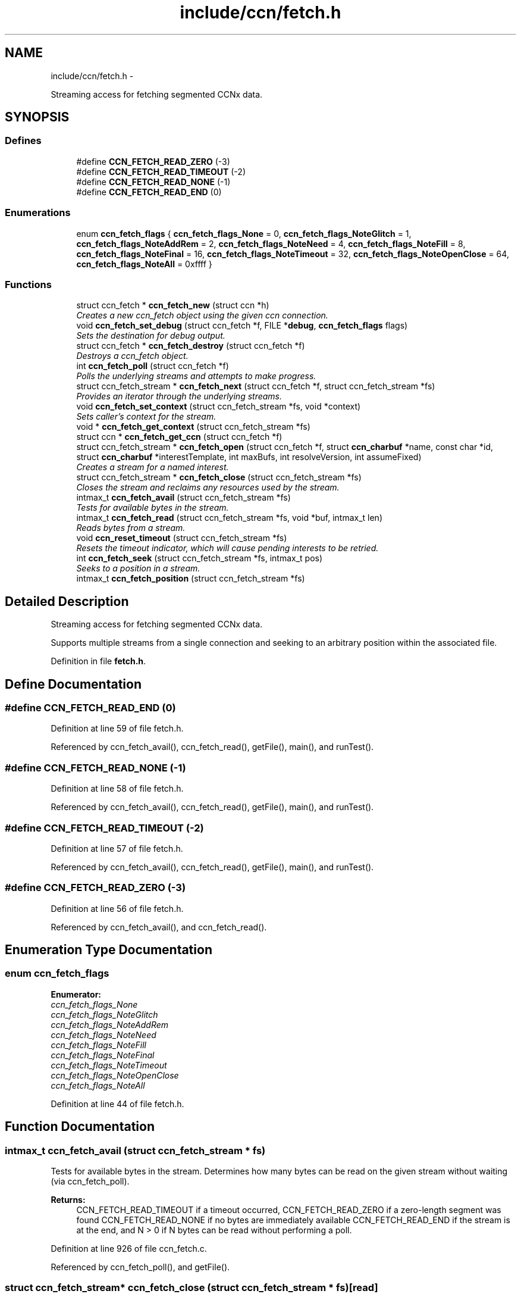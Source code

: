 .TH "include/ccn/fetch.h" 3 "9 Oct 2013" "Version 0.8.1" "Content-Centric Networking in C" \" -*- nroff -*-
.ad l
.nh
.SH NAME
include/ccn/fetch.h \- 
.PP
Streaming access for fetching segmented CCNx data.  

.SH SYNOPSIS
.br
.PP
.SS "Defines"

.in +1c
.ti -1c
.RI "#define \fBCCN_FETCH_READ_ZERO\fP   (-3)"
.br
.ti -1c
.RI "#define \fBCCN_FETCH_READ_TIMEOUT\fP   (-2)"
.br
.ti -1c
.RI "#define \fBCCN_FETCH_READ_NONE\fP   (-1)"
.br
.ti -1c
.RI "#define \fBCCN_FETCH_READ_END\fP   (0)"
.br
.in -1c
.SS "Enumerations"

.in +1c
.ti -1c
.RI "enum \fBccn_fetch_flags\fP { \fBccn_fetch_flags_None\fP =  0, \fBccn_fetch_flags_NoteGlitch\fP =  1, \fBccn_fetch_flags_NoteAddRem\fP =  2, \fBccn_fetch_flags_NoteNeed\fP =  4, \fBccn_fetch_flags_NoteFill\fP =  8, \fBccn_fetch_flags_NoteFinal\fP =  16, \fBccn_fetch_flags_NoteTimeout\fP =  32, \fBccn_fetch_flags_NoteOpenClose\fP =  64, \fBccn_fetch_flags_NoteAll\fP =  0xffff }"
.br
.in -1c
.SS "Functions"

.in +1c
.ti -1c
.RI "struct ccn_fetch * \fBccn_fetch_new\fP (struct ccn *h)"
.br
.RI "\fICreates a new ccn_fetch object using the given ccn connection. \fP"
.ti -1c
.RI "void \fBccn_fetch_set_debug\fP (struct ccn_fetch *f, FILE *\fBdebug\fP, \fBccn_fetch_flags\fP flags)"
.br
.RI "\fISets the destination for debug output. \fP"
.ti -1c
.RI "struct ccn_fetch * \fBccn_fetch_destroy\fP (struct ccn_fetch *f)"
.br
.RI "\fIDestroys a ccn_fetch object. \fP"
.ti -1c
.RI "int \fBccn_fetch_poll\fP (struct ccn_fetch *f)"
.br
.RI "\fIPolls the underlying streams and attempts to make progress. \fP"
.ti -1c
.RI "struct ccn_fetch_stream * \fBccn_fetch_next\fP (struct ccn_fetch *f, struct ccn_fetch_stream *fs)"
.br
.RI "\fIProvides an iterator through the underlying streams. \fP"
.ti -1c
.RI "void \fBccn_fetch_set_context\fP (struct ccn_fetch_stream *fs, void *context)"
.br
.RI "\fISets caller's context for the stream. \fP"
.ti -1c
.RI "void * \fBccn_fetch_get_context\fP (struct ccn_fetch_stream *fs)"
.br
.ti -1c
.RI "struct ccn * \fBccn_fetch_get_ccn\fP (struct ccn_fetch *f)"
.br
.ti -1c
.RI "struct ccn_fetch_stream * \fBccn_fetch_open\fP (struct ccn_fetch *f, struct \fBccn_charbuf\fP *name, const char *id, struct \fBccn_charbuf\fP *interestTemplate, int maxBufs, int resolveVersion, int assumeFixed)"
.br
.RI "\fICreates a stream for a named interest. \fP"
.ti -1c
.RI "struct ccn_fetch_stream * \fBccn_fetch_close\fP (struct ccn_fetch_stream *fs)"
.br
.RI "\fICloses the stream and reclaims any resources used by the stream. \fP"
.ti -1c
.RI "intmax_t \fBccn_fetch_avail\fP (struct ccn_fetch_stream *fs)"
.br
.RI "\fITests for available bytes in the stream. \fP"
.ti -1c
.RI "intmax_t \fBccn_fetch_read\fP (struct ccn_fetch_stream *fs, void *buf, intmax_t len)"
.br
.RI "\fIReads bytes from a stream. \fP"
.ti -1c
.RI "void \fBccn_reset_timeout\fP (struct ccn_fetch_stream *fs)"
.br
.RI "\fIResets the timeout indicator, which will cause pending interests to be retried. \fP"
.ti -1c
.RI "int \fBccn_fetch_seek\fP (struct ccn_fetch_stream *fs, intmax_t pos)"
.br
.RI "\fISeeks to a position in a stream. \fP"
.ti -1c
.RI "intmax_t \fBccn_fetch_position\fP (struct ccn_fetch_stream *fs)"
.br
.in -1c
.SH "Detailed Description"
.PP 
Streaming access for fetching segmented CCNx data. 

Supports multiple streams from a single connection and seeking to an arbitrary position within the associated file. 
.PP
Definition in file \fBfetch.h\fP.
.SH "Define Documentation"
.PP 
.SS "#define CCN_FETCH_READ_END   (0)"
.PP
Definition at line 59 of file fetch.h.
.PP
Referenced by ccn_fetch_avail(), ccn_fetch_read(), getFile(), main(), and runTest().
.SS "#define CCN_FETCH_READ_NONE   (-1)"
.PP
Definition at line 58 of file fetch.h.
.PP
Referenced by ccn_fetch_avail(), ccn_fetch_read(), getFile(), main(), and runTest().
.SS "#define CCN_FETCH_READ_TIMEOUT   (-2)"
.PP
Definition at line 57 of file fetch.h.
.PP
Referenced by ccn_fetch_avail(), ccn_fetch_read(), getFile(), main(), and runTest().
.SS "#define CCN_FETCH_READ_ZERO   (-3)"
.PP
Definition at line 56 of file fetch.h.
.PP
Referenced by ccn_fetch_avail(), and ccn_fetch_read().
.SH "Enumeration Type Documentation"
.PP 
.SS "enum \fBccn_fetch_flags\fP"
.PP
\fBEnumerator: \fP
.in +1c
.TP
\fB\fIccn_fetch_flags_None \fP\fP
.TP
\fB\fIccn_fetch_flags_NoteGlitch \fP\fP
.TP
\fB\fIccn_fetch_flags_NoteAddRem \fP\fP
.TP
\fB\fIccn_fetch_flags_NoteNeed \fP\fP
.TP
\fB\fIccn_fetch_flags_NoteFill \fP\fP
.TP
\fB\fIccn_fetch_flags_NoteFinal \fP\fP
.TP
\fB\fIccn_fetch_flags_NoteTimeout \fP\fP
.TP
\fB\fIccn_fetch_flags_NoteOpenClose \fP\fP
.TP
\fB\fIccn_fetch_flags_NoteAll \fP\fP

.PP
Definition at line 44 of file fetch.h.
.SH "Function Documentation"
.PP 
.SS "intmax_t ccn_fetch_avail (struct ccn_fetch_stream * fs)"
.PP
Tests for available bytes in the stream. Determines how many bytes can be read on the given stream without waiting (via ccn_fetch_poll). 
.PP
\fBReturns:\fP
.RS 4
CCN_FETCH_READ_TIMEOUT if a timeout occurred, CCN_FETCH_READ_ZERO if a zero-length segment was found CCN_FETCH_READ_NONE if no bytes are immediately available CCN_FETCH_READ_END if the stream is at the end, and N > 0 if N bytes can be read without performing a poll. 
.RE
.PP

.PP
Definition at line 926 of file ccn_fetch.c.
.PP
Referenced by ccn_fetch_poll(), and getFile().
.SS "struct ccn_fetch_stream* ccn_fetch_close (struct ccn_fetch_stream * fs)\fC [read]\fP"
.PP
Closes the stream and reclaims any resources used by the stream. The stream object will be freed, so the client must not access it again. 
.PP
\fBReturns:\fP
.RS 4
NULL in all cases. 
.RE
.PP

.PP
Definition at line 866 of file ccn_fetch.c.
.PP
Referenced by ccn_fetch_destroy(), ElemDone(), getFile(), and main().
.SS "struct ccn_fetch* ccn_fetch_destroy (struct ccn_fetch * f)\fC [read]\fP"
.PP
Destroys a ccn_fetch object. Only destroys the underlying ccn connection if it was automatically created. Forces all underlying streams to close immediately. 
.PP
\fBReturns:\fP
.RS 4
NULL in all cases. 
.RE
.PP

.PP
Definition at line 663 of file ccn_fetch.c.
.PP
Referenced by getFile(), and main().
.SS "struct ccn* ccn_fetch_get_ccn (struct ccn_fetch * f)\fC [read]\fP"\fBReturns:\fP
.RS 4
the underlying ccn connection. 
.RE
.PP

.PP
Definition at line 757 of file ccn_fetch.c.
.SS "void* ccn_fetch_get_context (struct ccn_fetch_stream * fs)"\fBReturns:\fP
.RS 4
caller's context, as previously set for the stream. 
.RE
.PP

.PP
Definition at line 748 of file ccn_fetch.c.
.SS "struct ccn_fetch* ccn_fetch_new (struct ccn * h)\fC [read]\fP"
.PP
Creates a new ccn_fetch object using the given ccn connection. If h == NULL, attempts to create a new connection automatically. 
.PP
\fBReturns:\fP
.RS 4
NULL if the creation was not successful (only can happen for the h == NULL case). 
.RE
.PP

.PP
Definition at line 634 of file ccn_fetch.c.
.PP
Referenced by getFile(), and main().
.SS "struct ccn_fetch_stream* ccn_fetch_next (struct ccn_fetch * f, struct ccn_fetch_stream * fs)\fC [read]\fP"
.PP
Provides an iterator through the underlying streams. Use fs == NULL to start the iteration, and an existing stream to continue the iteration. 
.PP
\fBReturns:\fP
.RS 4
the next stream in the iteration, or NULL at the end. Note that providing a stale (closed) stream handle will return NULL. 
.RE
.PP

.PP
Definition at line 721 of file ccn_fetch.c.
.SS "struct ccn_fetch_stream* ccn_fetch_open (struct ccn_fetch * f, struct \fBccn_charbuf\fP * name, const char * id, struct \fBccn_charbuf\fP * interestTemplate, int maxBufs, int resolveVersion, int assumeFixed)\fC [read]\fP"
.PP
Creates a stream for a named interest. The name should be a ccnb encoded interest. If resolveVersion, then we assume that the version is unresolved, and an attempt is made to determine the version number using the highest version. If interestTemplate == NULL then a suitable default is used. The max number of buffers (maxBufs) is a hint, and may be clamped to an implementation minimum or maximum. If assumeFixed, then assume that the segment size is given by the first segment fetched, otherwise segments may be of variable size. 
.PP
\fBReturns:\fP
.RS 4
NULL if the stream creation failed, otherwise returns the new stream.
.RE
.PP
The name should be a ccnb encoded interest. If resolveVersion, then we assume that the version is unresolved, and an attempt is made to determine the version number using the highest version. The number of buffers (nBufs) may be silently limited. 
.PP
\fBReturns:\fP
.RS 4
NULL if the stream creation failed, otherwise returns the new stream. 
.RE
.PP

.PP
Definition at line 772 of file ccn_fetch.c.
.PP
Referenced by getFile(), main(), and NewElem().
.SS "int ccn_fetch_poll (struct ccn_fetch * f)"
.PP
Polls the underlying streams and attempts to make progress. Scans the streams for those that have data already present, or are at the end of the stream. If the count is 0, perfoms a ccn_poll on the underlying ccn connection with a 0 timeout.
.PP
NOTE: periodic calls to ccn_fetch_poll should be performed to update the contents of the streams UNLESS the client is calling ccn_run for the underlying ccn connection. 
.PP
\fBReturns:\fP
.RS 4
the count of streams that have pending data or have ended. 
.RE
.PP

.PP
Definition at line 697 of file ccn_fetch.c.
.PP
Referenced by runTest().
.SS "intmax_t ccn_fetch_position (struct ccn_fetch_stream * fs)"\fBReturns:\fP
.RS 4
the current read position (initially 0)
.PP
the current read position. 
.RE
.PP

.PP
Definition at line 1113 of file ccn_fetch.c.
.SS "intmax_t ccn_fetch_read (struct ccn_fetch_stream * fs, void * buf, intmax_t len)"
.PP
Reads bytes from a stream. Reads at most len bytes into buf from the given stream. Will not wait for bytes to arrive. Advances the read position on a successful read. 
.PP
\fBReturns:\fP
.RS 4
CCN_FETCH_READ_TIMEOUT if a timeout occurred, CCN_FETCH_READ_ZERO if a zero-length segment was found CCN_FETCH_READ_NONE if no bytes are immediately available CCN_FETCH_READ_END if the stream is at the end, and N > 0 if N bytes were read. 
.RE
.PP

.PP
Definition at line 978 of file ccn_fetch.c.
.PP
Referenced by getFile(), main(), and runTest().
.SS "int ccn_fetch_seek (struct ccn_fetch_stream * fs, intmax_t pos)"
.PP
Seeks to a position in a stream. Sets the read position. It is strongly recommended that the seek is only done to a position that is either 0 or has resulted from a successful read. Otherwise end of stream indicators may be returned for a seek beyond the end. 
.PP
\fBReturns:\fP
.RS 4
-1 if the seek is to a bad position or if the segment size is variable, otherwise returns 0.
.RE
.PP
Sets the read position. It is strongly recommended that the seek is only done to a position that is either 0 or has resulted from a successful read. Otherwise end of stream indicators may be returned for a seek beyond the end. 
.PP
\fBReturns:\fP
.RS 4
-1 if the seek is to a bad position, otherwise returns 0. 
.RE
.PP

.PP
Definition at line 1065 of file ccn_fetch.c.
.SS "void ccn_fetch_set_context (struct ccn_fetch_stream * fs, void * context)"
.PP
Sets caller's context for the stream. 
.PP
Definition at line 739 of file ccn_fetch.c.
.SS "void ccn_fetch_set_debug (struct ccn_fetch * f, FILE * debug, \fBccn_fetch_flags\fP flags)"
.PP
Sets the destination for debug output. NULL disables debug output. 
.PP
Definition at line 651 of file ccn_fetch.c.
.PP
Referenced by getFile(), and main().
.SS "void ccn_reset_timeout (struct ccn_fetch_stream * fs)"
.PP
Resets the timeout indicator, which will cause pending interests to be retried. The client determines conditions for a timeout to be considered an unrecoverable error. 
.PP
Definition at line 1051 of file ccn_fetch.c.
.PP
Referenced by main(), and runTest().
.SH "Author"
.PP 
Generated automatically by Doxygen for Content-Centric Networking in C from the source code.
